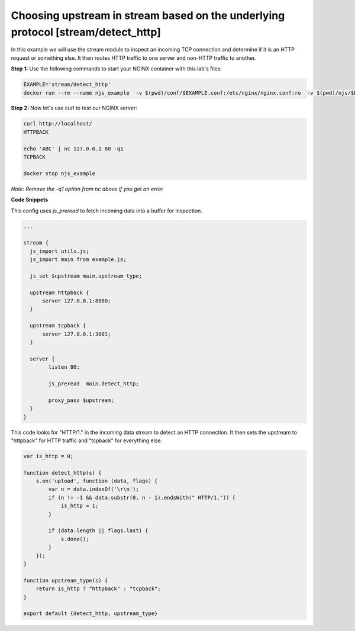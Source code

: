 Choosing upstream in stream based on the underlying protocol [stream/detect_http]
=================================================================================

In this example we will use the stream module to inspect an incoming TCP connection and determine if it is an HTTP request or something else.  It then routes HTTP traffic to one server and non-HTTP traffic to another.

**Step 1:** Use the following commands to start your NGINX container with this lab's files:

.. code-block:: shell

  EXAMPLE='stream/detect_http'
  docker run --rm --name njs_example  -v $(pwd)/conf/$EXAMPLE.conf:/etc/nginx/nginx.conf:ro  -v $(pwd)/njs/$EXAMPLE.js:/etc/nginx/example.js:ro -v $(pwd)/njs/utils.js:/etc/nginx/utils.js:ro -p 80:80 -p 8090:8090 -d nginx

**Step 2:** Now let's use curl to test our NGINX server:

.. code-block:: shell

  curl http://localhost/
  HTTPBACK

  echo 'ABC' | nc 127.0.0.1 80 -q1
  TCPBACK

  docker stop njs_example

*Note: Remove the -q1 option from nc above if you get an error.*

**Code Snippets**

This config uses `js_preread` to fetch incoming data into a buffer for inspection.

.. code-block:: nginx

  ...

  stream {
    js_import utils.js;
    js_import main from example.js;

    js_set $upstream main.upstream_type;

    upstream httpback {
        server 127.0.0.1:8080;
    }

    upstream tcpback {
        server 127.0.0.1:3001;
    }

    server {
          listen 80;

          js_preread  main.detect_http;

          proxy_pass $upstream;
    }
  }


This code looks for "HTTP/1." in the incoming data stream to detect an HTTP connection.  It then sets the upstream to "httpback" for HTTP traffic and "tcpback" for everything else.

.. code-block:: js

    var is_http = 0;

    function detect_http(s) {
        s.on('upload', function (data, flags) {
            var n = data.indexOf('\r\n');
            if (n != -1 && data.substr(0, n - 1).endsWith(" HTTP/1.")) {
                is_http = 1;
            }

            if (data.length || flags.last) {
                s.done();
            }
        });
    }

    function upstream_type(s) {
        return is_http ? "httpback" : "tcpback";
    }

    export default {detect_http, upstream_type}

